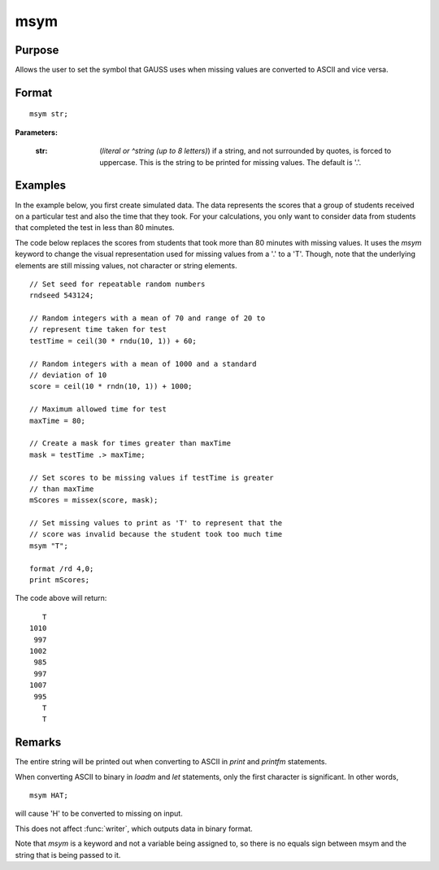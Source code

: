 
msym
==============================================

Purpose
----------------

Allows the user to set the symbol that GAUSS uses when missing values
are converted to ASCII and vice versa.

.. _msym:
.. index:: msym

Format
----------------

::

    msym str;

**Parameters:**

    :str: (*literal or ^string (up to 8 letters)*) if a string, and not surrounded by quotes, is forced to uppercase.
          This is the string to be printed for missing values. The default is '.'.

Examples
----------------
In the example below, you first create simulated data. The data represents the scores that a group of students
received on a particular test and also the time that they took. For your calculations, you only want to consider
data from students that completed the test in less than 80 minutes.

The code below replaces the scores from students that took more than 80 minutes with missing
values. It uses the `msym` keyword to change the visual representation used for missing
values from a '.' to a 'T'. Though, note that the underlying elements are still missing values, not character or string
elements.

::

    // Set seed for repeatable random numbers
    rndseed 543124;

    // Random integers with a mean of 70 and range of 20 to
    // represent time taken for test
    testTime = ceil(30 * rndu(10, 1)) + 60;

    // Random integers with a mean of 1000 and a standard
    // deviation of 10
    score = ceil(10 * rndn(10, 1)) + 1000;

    // Maximum allowed time for test
    maxTime = 80;

    // Create a mask for times greater than maxTime
    mask = testTime .> maxTime;

    // Set scores to be missing values if testTime is greater
    // than maxTime
    mScores = missex(score, mask);

    // Set missing values to print as 'T' to represent that the
    // score was invalid because the student took too much time
    msym "T";

    format /rd 4,0;
    print mScores;

The code above will return:

::

       T
    1010
     997
    1002
     985
     997
    1007
     995
       T
       T

Remarks
-------

The entire string will be printed out when converting to ASCII in `print` and `printfm` statements.

When converting ASCII to binary in `loadm` and `let` statements, only the first character is significant. In other words,

::

   msym HAT;

will cause 'H' to be converted to missing on input.

This does not affect :func:`writer`, which outputs data in binary format.

Note that `msym` is a keyword and not a variable being assigned to, so
there is no equals sign between msym and the string that is being passed
to it.


.. seealso:: Functions :func:`print`, :func:`printfm`
